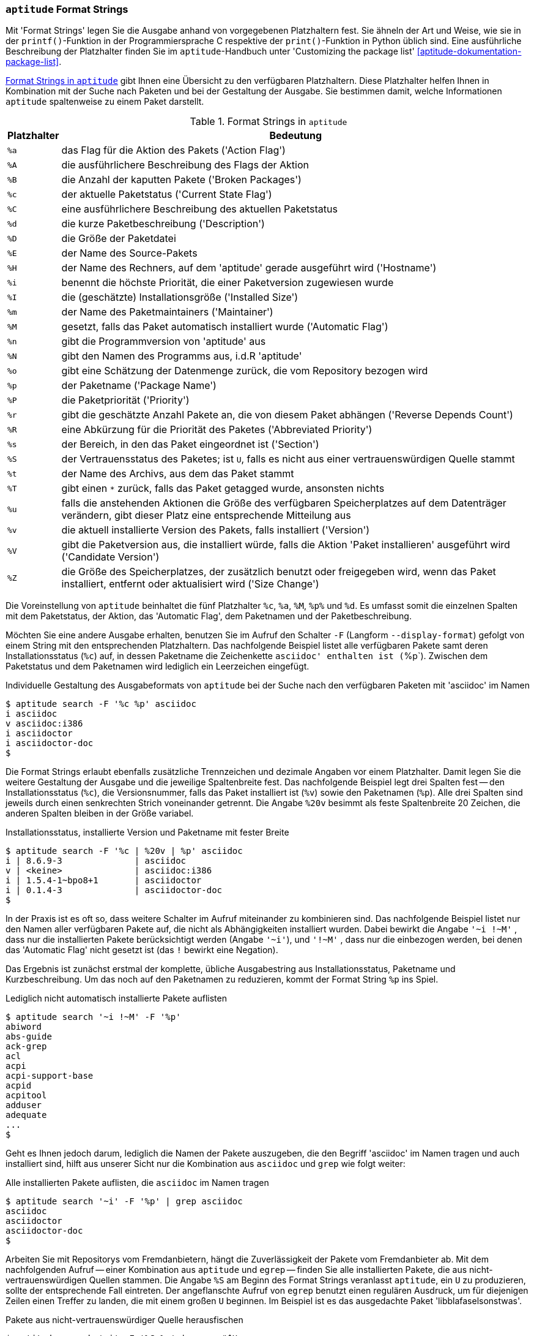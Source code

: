 // Datei: ./praxis/apt-und-aptitude-auf-die-eigenen-beduerfnisse-anpassen/aptitude-formatstrings.adoc

// Baustelle: Rohtext

[[aptitude-format-strings]]
=== `aptitude` Format Strings ===

// Stichworte für den Index
(((aptitude, Format Strings)))
(((aptitude, die Ausgabe mit Platzhaltern anpassen)))
Mit 'Format Strings' legen Sie die Ausgabe anhand von vorgegebenen
Platzhaltern fest. Sie ähneln der Art und Weise, wie sie in der
`printf()`-Funktion in der Programmiersprache C respektive der
`print()`-Funktion in Python üblich sind. Eine ausführliche Beschreibung
der Platzhalter finden Sie im `aptitude`-Handbuch unter 'Customizing the
package list' <<aptitude-dokumentation-package-list>>.

<<tab.aptitude-format-strings>> gibt Ihnen eine Übersicht zu den
verfügbaren Platzhaltern. Diese Platzhalter helfen Ihnen in Kombination
mit der Suche nach Paketen und bei der Gestaltung der Ausgabe. Sie
bestimmen damit, welche Informationen `aptitude` spaltenweise zu einem
Paket darstellt.

.Format Strings in `aptitude`
[frame="topbot",options="header",cols="1,9",id="tab.aptitude-format-strings"]
|====
| Platzhalter | Bedeutung
| `%a` | das Flag für die Aktion des Pakets ('Action Flag')
| `%A` | die ausführlichere Beschreibung des Flags der Aktion
| `%B` | die Anzahl der kaputten Pakete ('Broken Packages')
| `%c` | der aktuelle Paketstatus ('Current State Flag')
| `%C` | eine ausführlichere Beschreibung des aktuellen Paketstatus
| `%d` | die kurze Paketbeschreibung ('Description')
| `%D` | die Größe der Paketdatei
| `%E` | der Name des Source-Pakets
| `%H` | der Name des Rechners, auf dem 'aptitude' gerade ausgeführt wird ('Hostname')
| `%i` | benennt die höchste Priorität, die einer Paketversion zugewiesen wurde
| `%I` | die (geschätzte) Installationsgröße ('Installed Size')
| `%m` | der Name des Paketmaintainers ('Maintainer')
| `%M` | gesetzt, falls das Paket automatisch installiert wurde ('Automatic Flag')
| `%n` | gibt die Programmversion von 'aptitude' aus
| `%N` | gibt den Namen des Programms aus, i.d.R 'aptitude'
| `%o` | gibt eine Schätzung der Datenmenge zurück, die vom Repository bezogen wird
| `%p` | der Paketname ('Package Name')
| `%P` | die Paketpriorität ('Priority')
| `%r` | gibt die geschätzte Anzahl Pakete an, die von diesem Paket abhängen ('Reverse Depends Count')
| `%R` | eine Abkürzung für die Priorität des Paketes ('Abbreviated Priority')
| `%s` | der Bereich, in den das Paket eingeordnet ist ('Section')
| `%S` | der Vertrauensstatus des Paketes; ist `U`, falls es nicht aus einer vertrauenswürdigen Quelle stammt
| `%t` | der Name des Archivs, aus dem das Paket stammt
| `%T` | gibt einen `*` zurück, falls das Paket getagged wurde, ansonsten nichts
| `%u` | falls die anstehenden Aktionen die Größe des verfügbaren Speicherplatzes auf dem Datenträger verändern, gibt dieser Platz eine entsprechende Mitteilung aus
| `%v` | die aktuell installierte Version des Pakets, falls installiert ('Version')
| `%V` | gibt die Paketversion aus, die installiert würde, falls die Aktion 'Paket installieren' ausgeführt wird ('Candidate Version')
| `%Z` | die Größe des Speicherplatzes, der zusätzlich benutzt oder freigegeben wird, wenn das Paket installiert, entfernt oder aktualisiert wird ('Size Change')
|====

Die Voreinstellung von `aptitude` beinhaltet die fünf Platzhalter `%c`,
`%a`, `%M`, `%p%` und `%d`. Es umfasst somit die einzelnen Spalten mit
dem Paketstatus, der Aktion, das 'Automatic Flag', dem Paketnamen und
der Paketbeschreibung. 

// Stichworte für den Index
(((aptitude, Ausgabespalten festlegen)))
(((aptitude, die Ausgabe mit Platzhaltern anpassen)))
(((aptitude, search --display-format)))
(((aptitude, search -F)))
Möchten Sie eine andere Ausgabe erhalten, benutzen Sie im Aufruf den
Schalter `-F` (Langform `--display-format`) gefolgt von einem String mit
den entsprechenden Platzhaltern. Das nachfolgende Beispiel listet alle
verfügbaren Pakete samt deren Installationsstatus (`%c`) auf, in dessen
Paketname die Zeichenkette `asciidoc' enthalten ist (`%p`). Zwischen dem
Paketstatus und dem Paketnamen wird lediglich ein Leerzeichen eingefügt.

.Individuelle Gestaltung des Ausgabeformats von `aptitude` bei der Suche nach den verfügbaren Paketen mit 'asciidoc' im Namen
----
$ aptitude search -F '%c %p' asciidoc
i asciidoc
v asciidoc:i386
i asciidoctor
i asciidoctor-doc
$
----

// Stichworte für den Index
(((Paketversion anzeigen, verfügbare Pakete)))
Die Format Strings erlaubt ebenfalls zusätzliche Trennzeichen und
dezimale Angaben vor einem Platzhalter. Damit legen Sie die weitere
Gestaltung der Ausgabe und die jeweilige Spaltenbreite fest. Das
nachfolgende Beispiel legt drei Spalten fest -- den Installationsstatus
(`%c`), die Versionsnummer, falls das Paket installiert ist (`%v`) sowie
den Paketnamen (`%p`). Alle drei Spalten sind jeweils durch einen
senkrechten Strich voneinander getrennt. Die Angabe `%20v` besimmt
als feste Spaltenbreite 20 Zeichen, die anderen Spalten bleiben in der
Größe variabel.

.Installationsstatus, installierte Version und Paketname mit fester Breite
----
$ aptitude search -F '%c | %20v | %p' asciidoc
i | 8.6.9-3              | asciidoc
v | <keine>              | asciidoc:i386
i | 1.5.4-1~bpo8+1       | asciidoctor
i | 0.1.4-3              | asciidoctor-doc
$
----

// Stichworte für den Index
(((aptitude, search ?installed)))
(((aptitude, search ~i)))
(((aptitude, search ~M)))
(((Paketmarkierungen, automatic)))
In der Praxis ist es oft so, dass weitere Schalter im Aufruf miteinander
zu kombinieren sind. Das nachfolgende Beispiel listet nur den Namen aller
verfügbaren Pakete auf, die nicht als Abhängigkeiten installiert wurden.
Dabei bewirkt die Angabe `'~i !~M'` , dass nur die installierten Pakete
berücksichtigt werden (Angabe `'~i'`), und `'!~M'` , dass nur die
einbezogen werden, bei denen das 'Automatic Flag' nicht gesetzt ist (das
`!` bewirkt eine Negation).

Das Ergebnis ist zunächst erstmal der komplette, übliche Ausgabestring
aus Installationsstatus, Paketname und Kurzbeschreibung. Um das noch auf
den Paketnamen zu reduzieren, kommt der Format String `%p` ins Spiel.

.Lediglich nicht automatisch installierte Pakete auflisten
----
$ aptitude search '~i !~M' -F '%p'
abiword
abs-guide
ack-grep
acl
acpi
acpi-support-base
acpid
acpitool
adduser
adequate
...
$
----

Geht es Ihnen jedoch darum, lediglich die Namen der Pakete auszugeben,
die den Begriff 'asciidoc' im Namen tragen und auch installiert sind,
hilft aus unserer Sicht nur die Kombination aus `asciidoc` und `grep`
wie folgt weiter:

.Alle installierten Pakete auflisten, die `asciidoc` im Namen tragen
----
$ aptitude search '~i' -F '%p' | grep asciidoc
asciidoc
asciidoctor
asciidoctor-doc
$
----

// Stichworte für den Index
(((Paketsuche, nach Paketen aus nicht-vertrauenswürdiger Quelle)))
Arbeiten Sie mit Repositorys vom Fremdanbietern, hängt die
Zuverlässigkeit der Pakete vom Fremdanbieter ab. Mit dem nachfolgenden
Aufruf -- einer Kombination aus `aptitude` und `egrep` -- finden Sie
alle installierten Pakete, die aus nicht-vertrauenswürdigen Quellen
stammen. Die Angabe `%S` am Beginn des Format Strings veranlasst
`aptitude`, ein `U` zu produzieren, sollte der entsprechende Fall
eintreten. Der angeflanschte Aufruf von `egrep` benutzt einen regulären
Ausdruck, um für diejenigen Zeilen einen Treffer zu landen, die mit
einem großen `U` beginnen. Im Beispiel ist es das ausgedachte Paket
'libblafaselsonstwas'.

.Pakete aus nicht-vertrauenswürdiger Quelle herausfischen
----
$ aptitude search '~i' -F '%S %p' | egrep "^U 
U libblafaselsonstwas
$
----

// Datei (Ende): ./praxis/apt-und-aptitude-auf-die-eigenen-beduerfnisse-anpassen/aptitude-formatstrings.adoc
